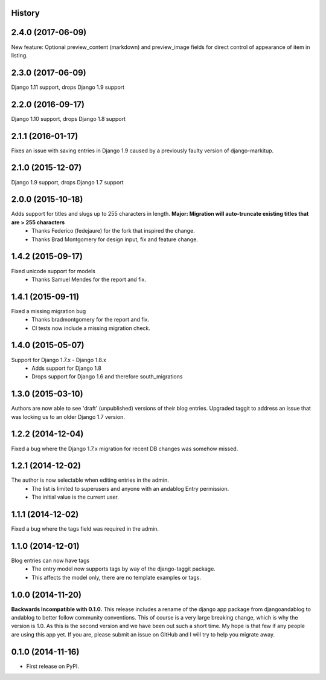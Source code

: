 .. :changelog:

History
-------

2.4.0 (2017-06-09)
------------------
New feature: Optional preview_content (markdown) and preview_image fields for direct control of appearance of item in listing.

2.3.0 (2017-06-09)
------------------
Django 1.11 support, drops Django 1.9 support

2.2.0 (2016-09-17)
------------------
Django 1.10 support, drops Django 1.8 support

2.1.1 (2016-01-17)
------------------
Fixes an issue with saving entries in Django 1.9 caused by a previously faulty version of django-markitup.

2.1.0 (2015-12-07)
------------------
Django 1.9 support, drops Django 1.7 support

2.0.0 (2015-10-18)
------------------
Adds support for titles and slugs up to 255 characters in length. **Major: Migration will auto-truncate existing titles that are > 255 characters**
 * Thanks Federico (fedejaure) for the fork that inspired the change.
 * Thanks Brad Montgomery for design input, fix and feature change.

1.4.2 (2015-09-17)
------------------
Fixed unicode support for models
 * Thanks Samuel Mendes for the report and fix.

1.4.1 (2015-09-11)
------------------
Fixed a missing migration bug
 * Thanks bradmontgomery for the report and fix.
 * CI tests now include a missing migration check.

1.4.0 (2015-05-07)
------------------
Support for Django 1.7.x - Django 1.8.x
 * Adds support for Django 1.8
 * Drops support for Django 1.6 and therefore south_migrations

1.3.0 (2015-03-10)
------------------
Authors are now able to see 'draft' (unpublished) versions of their blog entries.
Upgraded taggit to address an issue that was locking us to an older Django 1.7 version.

1.2.2 (2014-12-04)
------------------
Fixed a bug where the Django 1.7.x migration for recent DB changes was somehow missed.

1.2.1 (2014-12-02)
------------------
The author is now selectable when editing entries in the admin.
 * The list is limited to superusers and anyone with an andablog Entry permission.
 * The initial value is the current user.

1.1.1 (2014-12-02)
------------------
Fixed a bug where the tags field was required in the admin.

1.1.0 (2014-12-01)
------------------
Blog entries can now have tags
 * The entry model now supports tags by way of the django-taggit package.
 * This affects the model only, there are no template examples or tags.

1.0.0 (2014-11-20)
------------------
**Backwards Incompatible with 0.1.0.**
This release includes a rename of the django app package from djangoandablog to andablog to better follow
community conventions. This of course is a very large breaking change, which is why the version is 1.0.
As this is the second version and we have been out such a short time. My hope is that few if any people
are using this app yet. If you are, please submit an issue on GitHub and I will try to help you migrate away.

0.1.0 (2014-11-16)
------------------

* First release on PyPI.
